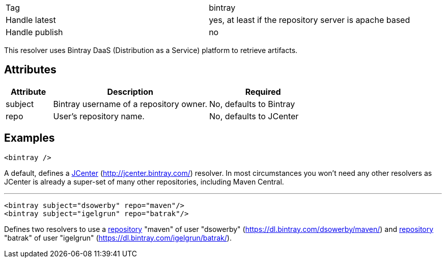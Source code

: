 

[]
|=======
|Tag|bintray
|Handle latest|yes, at least if the repository server is apache based
|Handle publish|no
|=======


This resolver uses Bintray DaaS (Distribution as a Service) platform to retrieve artifacts.


== Attributes


[options="header",cols="15%,50%,35%"]
|=======
|Attribute|Description|Required
|subject|Bintray username of a repository owner.|No, defaults to Bintray
|repo|User's repository name.|No, defaults to JCenter
|=======



== Examples


[source]
----

<bintray />

----

A default, defines a link:https://bintray.com/bintray/jcenter[JCenter] (http://jcenter.bintray.com/) resolver. 
In most circumstances you won't need any other resolvers as JCenter is already a super-set of many other repositories, including Maven Central.


'''



[source]
----

<bintray subject="dsowerby" repo="maven"/>
<bintray subject="igelgrun" repo="batrak"/>

----

Defines two resolvers to use a link:https://bintray.com/dsowerby/maven[repository] "maven" of user "dsowerby" (https://dl.bintray.com/dsowerby/maven/) 
and link:https://bintray.com/igelgrun/batrak[repository] "batrak" of user "igelgrun" (https://dl.bintray.com/igelgrun/batrak/).